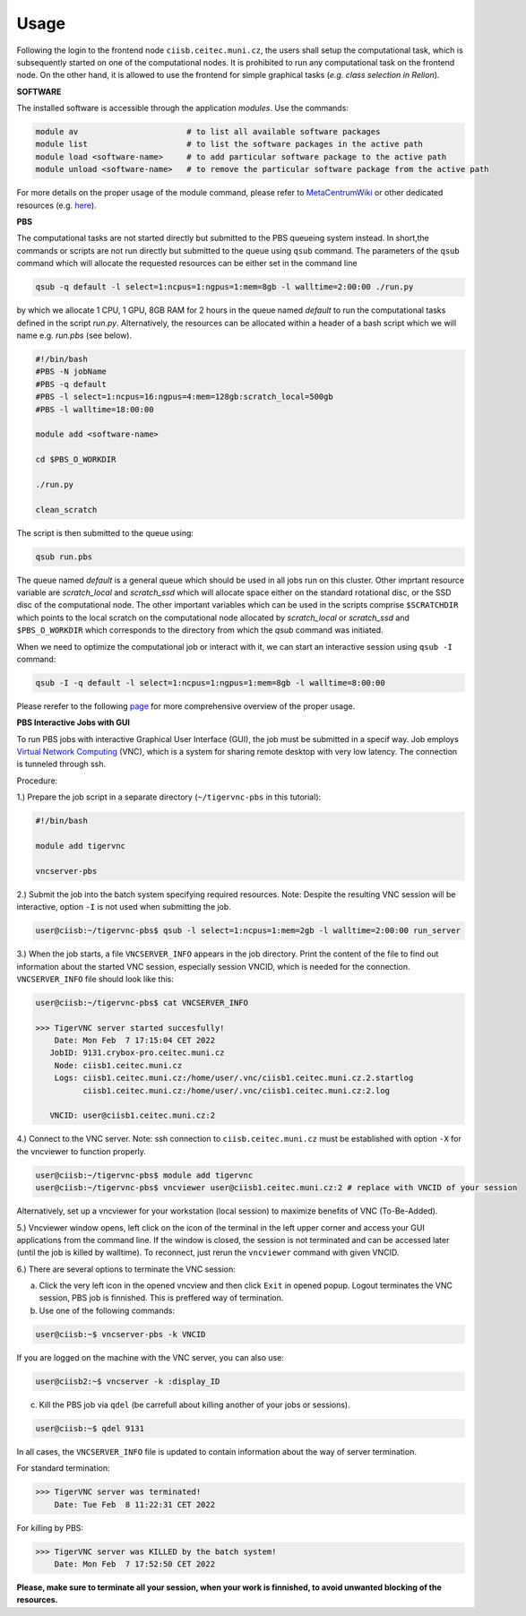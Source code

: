 .. general_usage:

Usage
-----

Following the login to the frontend node
``ciisb.ceitec.muni.cz``,
the users shall setup the computational task, which is subsequently started on one of the computational nodes. It is prohibited to run any computational task on the frontend node. On the other hand, it is allowed to use the frontend for simple graphical tasks (*e.g. class selection in Relion*).

**SOFTWARE**

The installed software is accessible through the application *modules*. Use the commands:

.. code-block:: console

   module av                       # to list all available software packages
   module list                     # to list the software packages in the active path
   module load <software-name>     # to add particular software package to the active path
   module unload <software-name>   # to remove the particular software package from the active path

For more details on the proper usage of the module command, please refer to MetaCentrumWiki_ or other dedicated resources (e.g. here_).

**PBS**

The computational tasks are not started directly but submitted to the PBS queueing system instead. In short,the commands or scripts are not run directly but submitted to the queue using ``qsub`` command. The parameters of the ``qsub`` command which will allocate the requested resources can be either set in the command line

.. code-block:: console

   qsub -q default -l select=1:ncpus=1:ngpus=1:mem=8gb -l walltime=2:00:00 ./run.py

by which we allocate 1 CPU, 1 GPU, 8GB RAM for 2 hours in the queue named *default* to run the computational tasks defined in the script *run.py*. Alternatively, the resources can be allocated within a header of a bash script which we will name e.g. *run.pbs* (see below).

.. code-block:: console

   #!/bin/bash
   #PBS -N jobName
   #PBS -q default
   #PBS -l select=1:ncpus=16:ngpus=4:mem=128gb:scratch_local=500gb
   #PBS -l walltime=18:00:00

   module add <software-name>

   cd $PBS_O_WORKDIR

   ./run.py

   clean_scratch

The script is then submitted to the queue using:

.. code-block:: console

   qsub run.pbs

The queue named *default* is a general queue which should be used in all jobs run on this cluster. Other imprtant resource variable are *scratch_local* and *scratch_ssd* which will allocate space either on the standard rotational disc, or the SSD disc of the computational node. The other important variables which can be used in the scripts comprise ``$SCRATCHDIR`` which points to the local scratch on the computational node allocated by *scratch_local* or *scratch_ssd* and ``$PBS_O_WORKDIR`` which corresponds to the directory from which the *qsub* command was initiated.

When we need to optimize the computational job or interact with it, we can start an interactive session using ``qsub -I`` command:

.. code-block:: console

   qsub -I -q default -l select=1:ncpus=1:ngpus=1:mem=8gb -l walltime=8:00:00


Please rerefer to the following page_ for more comprehensive overview of the proper usage.

**PBS Interactive Jobs with GUI**

To run PBS jobs with interactive Graphical User Interface (GUI), the job must be submitted in a specif way. Job employs `Virtual Network Computing`_ (VNC), which is a system for sharing remote desktop with very low latency. The connection is tunneled through ssh.

Procedure:

1.) Prepare the job script in a separate directory (``~/tigervnc-pbs`` in this tutorial):

.. code-block:: console

   #!/bin/bash
   
   module add tigervnc
   
   vncserver-pbs

2.) Submit the job into the batch system specifying required resources. Note: Despite the resulting VNC session will be interactive, option ``-I`` is not used when submitting the job.

.. code-block:: console

   user@ciisb:~/tigervnc-pbs$ qsub -l select=1:ncpus=1:mem=2gb -l walltime=2:00:00 run_server

3.) When the job starts, a file ``VNCSERVER_INFO`` appears in the job directory. Print the content of the file to find out information about the started VNC session, especially session VNCID, which is needed for the connection. ``VNCSERVER_INFO`` file should look like this:

.. code-block:: console

   user@ciisb:~/tigervnc-pbs$ cat VNCSERVER_INFO
   
   >>> TigerVNC server started succesfully!
       Date: Mon Feb  7 17:15:04 CET 2022
      JobID: 9131.crybox-pro.ceitec.muni.cz
       Node: ciisb1.ceitec.muni.cz
       Logs: ciisb1.ceitec.muni.cz:/home/user/.vnc/ciisb1.ceitec.muni.cz.2.startlog
             ciisb1.ceitec.muni.cz:/home/user/.vnc/ciisb1.ceitec.muni.cz:2.log

      VNCID: user@ciisb1.ceitec.muni.cz:2

4.) Connect to the VNC server. Note: ssh connection to ``ciisb.ceitec.muni.cz`` must be established with option ``-X`` for the vncviewer to function properly.

.. code-block:: console

   user@ciisb:~/tigervnc-pbs$ module add tigervnc
   user@ciisb:~/tigervnc-pbs$ vncviewer user@ciisb1.ceitec.muni.cz:2 # replace with VNCID of your session
   
Alternatively, set up a vncviewer for your workstation (local session) to maximize benefits of VNC (To-Be-Added). 

5.) Vncviewer window opens, left click on the icon of the terminal in the left upper corner and access your GUI applications from the command line. If the window is closed, the session is not terminated and can be accessed later (until the job is killed by walltime). To reconnect, just rerun the ``vncviewer`` command with given VNCID.

6.) There are several options to terminate the VNC session:

a) Click the very left icon in the opened vncview and then click ``Exit`` in opened popup. Logout terminates the VNC session, PBS job is finnished. This is preffered way of termination.

b) Use one of the following commands:

.. code-block:: console

   user@ciisb:~$ vncserver-pbs -k VNCID

If you are logged on the machine with the VNC server, you can also use:

.. code-block:: console

   user@ciisb2:~$ vncserver -k :display_ID
   
c) Kill the PBS job via ``qdel`` (be carrefull about killing another of your jobs or sessions).

.. code-block:: console

   user@ciisb:~$ qdel 9131

In all cases, the ``VNCSERVER_INFO`` file is updated to contain information about the way of server termination.

For standard termination:

.. code-block:: console

   >>> TigerVNC server was terminated!
       Date: Tue Feb  8 11:22:31 CET 2022

For killing by PBS:

.. code-block:: console

   >>> TigerVNC server was KILLED by the batch system!
       Date: Mon Feb  7 17:52:50 CET 2022

**Please, make sure to terminate all your session, when your work is finnished, to avoid unwanted blocking of the resources.**

.. _MetacentrumWiki: https://wiki.metacentrum.cz/wiki/Application_modules
.. _here: https://modules.readthedocs.io/en/latest/
.. _page: https://wiki.metacentrum.cz/wiki/About_scheduling_system
.. _`Virtual Network Computing`: https://en.wikipedia.org/wiki/Virtual_Network_Computing
